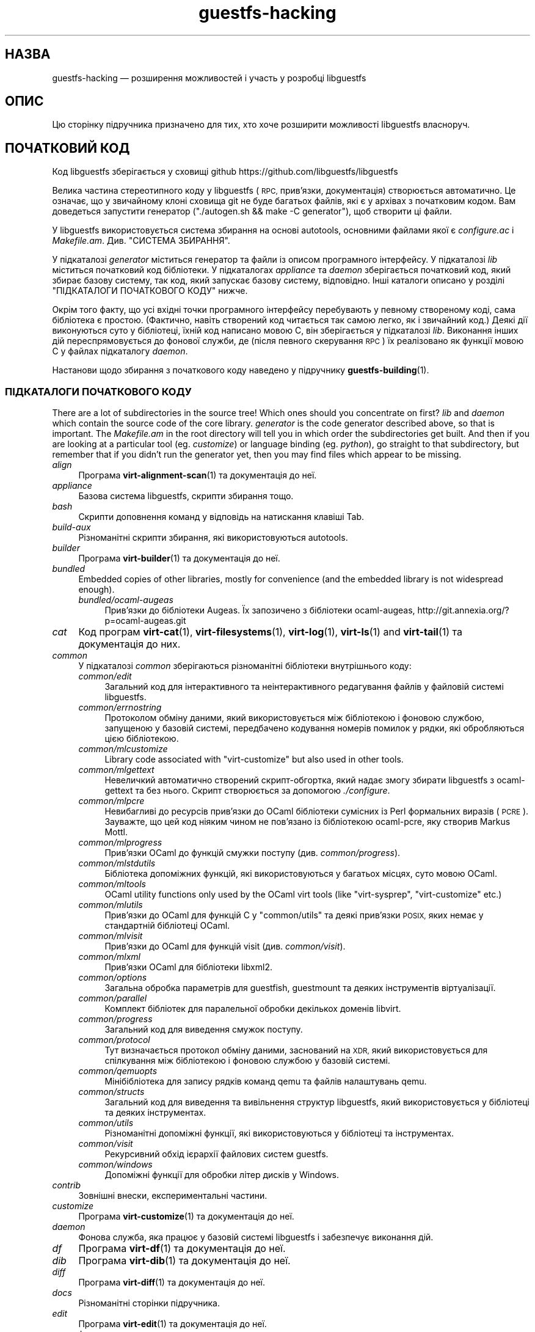 .\" Automatically generated by Podwrapper::Man 1.42.0 (Pod::Simple 3.40)
.\"
.\" Standard preamble:
.\" ========================================================================
.de Sp \" Vertical space (when we can't use .PP)
.if t .sp .5v
.if n .sp
..
.de Vb \" Begin verbatim text
.ft CW
.nf
.ne \\$1
..
.de Ve \" End verbatim text
.ft R
.fi
..
.\" Set up some character translations and predefined strings.  \*(-- will
.\" give an unbreakable dash, \*(PI will give pi, \*(L" will give a left
.\" double quote, and \*(R" will give a right double quote.  \*(C+ will
.\" give a nicer C++.  Capital omega is used to do unbreakable dashes and
.\" therefore won't be available.  \*(C` and \*(C' expand to `' in nroff,
.\" nothing in troff, for use with C<>.
.tr \(*W-
.ds C+ C\v'-.1v'\h'-1p'\s-2+\h'-1p'+\s0\v'.1v'\h'-1p'
.ie n \{\
.    ds -- \(*W-
.    ds PI pi
.    if (\n(.H=4u)&(1m=24u) .ds -- \(*W\h'-12u'\(*W\h'-12u'-\" diablo 10 pitch
.    if (\n(.H=4u)&(1m=20u) .ds -- \(*W\h'-12u'\(*W\h'-8u'-\"  diablo 12 pitch
.    ds L" ""
.    ds R" ""
.    ds C` ""
.    ds C' ""
'br\}
.el\{\
.    ds -- \|\(em\|
.    ds PI \(*p
.    ds L" ``
.    ds R" ''
.    ds C`
.    ds C'
'br\}
.\"
.\" Escape single quotes in literal strings from groff's Unicode transform.
.ie \n(.g .ds Aq \(aq
.el       .ds Aq '
.\"
.\" If the F register is >0, we'll generate index entries on stderr for
.\" titles (.TH), headers (.SH), subsections (.SS), items (.Ip), and index
.\" entries marked with X<> in POD.  Of course, you'll have to process the
.\" output yourself in some meaningful fashion.
.\"
.\" Avoid warning from groff about undefined register 'F'.
.de IX
..
.nr rF 0
.if \n(.g .if rF .nr rF 1
.if (\n(rF:(\n(.g==0)) \{\
.    if \nF \{\
.        de IX
.        tm Index:\\$1\t\\n%\t"\\$2"
..
.        if !\nF==2 \{\
.            nr % 0
.            nr F 2
.        \}
.    \}
.\}
.rr rF
.\" ========================================================================
.\"
.IX Title "guestfs-hacking 1"
.TH guestfs-hacking 1 "2020-03-09" "libguestfs-1.42.0" "Virtualization Support"
.\" For nroff, turn off justification.  Always turn off hyphenation; it makes
.\" way too many mistakes in technical documents.
.if n .ad l
.nh
.SH "НАЗВА"
.IX Header "НАЗВА"
guestfs-hacking — розширення можливостей і участь у розробці libguestfs
.SH "ОПИС"
.IX Header "ОПИС"
Цю сторінку підручника призначено для тих, хто хоче розширити можливості
libguestfs власноруч.
.SH "ПОЧАТКОВИЙ КОД"
.IX Header "ПОЧАТКОВИЙ КОД"
Код libguestfs зберігається у сховищі github
https://github.com/libguestfs/libguestfs
.PP
Велика частина стереотипного коду у libguestfs (\s-1RPC,\s0 прив'язки,
документація) створюється автоматично. Це означає, що у звичайному клоні
сховища git не буде багатьох файлів, які є у архівах з початковим кодом. Вам
доведеться запустити генератор (\f(CW\*(C`./autogen.sh && make \-C generator\*(C'\fR), щоб
створити ці файли.
.PP
У libguestfs використовується система збирання на основі autotools,
основними файлами якої є \fIconfigure.ac\fR і \fIMakefile.am\fR. Див. \*(L"СИСТЕМА
ЗБИРАННЯ\*(R".
.PP
У підкаталозі \fIgenerator\fR міститься генератор та файли із описом
програмного інтерфейсу. У підкаталозі \fIlib\fR міститься початковий код
бібліотеки. У підкаталогах \fIappliance\fR та \fIdaemon\fR зберігається початковий
код, який збирає базову систему, так код, який запускає базову систему,
відповідно. Інші каталоги описано у розділі \*(L"ПІДКАТАЛОГИ ПОЧАТКОВОГО КОДУ\*(R"
нижче.
.PP
Окрім того факту, що усі вхідні точки програмного інтерфейсу перебувають у
певному створеному коді, сама бібліотека є простою. (Фактично, навіть
створений код читається так самою легко, як і звичайний код.) Деякі дії
виконуються суто у бібліотеці, їхній код написано мовою C, він зберігається
у підкаталозі \fIlib\fR. Виконання інших дій переспрямовується до фонової
служби, де (після певного скерування \s-1RPC\s0) їх реалізовано як функції мовою C
у файлах підкаталогу \fIdaemon\fR.
.PP
Настанови щодо збирання з початкового коду наведено у підручнику
\&\fBguestfs\-building\fR\|(1).
.SS "ПІДКАТАЛОГИ ПОЧАТКОВОГО КОДУ"
.IX Subsection "ПІДКАТАЛОГИ ПОЧАТКОВОГО КОДУ"
There are a lot of subdirectories in the source tree! Which ones should you
concentrate on first? \fIlib\fR and \fIdaemon\fR which contain the source code of
the core library.  \fIgenerator\fR is the code generator described above, so
that is important.  The \fIMakefile.am\fR in the root directory will tell you
in which order the subdirectories get built.  And then if you are looking at
a particular tool (eg. \fIcustomize\fR) or language binding (eg. \fIpython\fR), go
straight to that subdirectory, but remember that if you didn't run the
generator yet, then you may find files which appear to be missing.
.IP "\fIalign\fR" 4
.IX Item "align"
Програма \fBvirt\-alignment\-scan\fR\|(1) та документація до неї.
.IP "\fIappliance\fR" 4
.IX Item "appliance"
Базова система libguestfs, скрипти збирання тощо.
.IP "\fIbash\fR" 4
.IX Item "bash"
Скрипти доповнення команд у відповідь на натискання клавіші Tab.
.IP "\fIbuild-aux\fR" 4
.IX Item "build-aux"
Різноманітні скрипти збирання, які використовуються autotools.
.IP "\fIbuilder\fR" 4
.IX Item "builder"
Програма \fBvirt\-builder\fR\|(1) та документація до неї.
.IP "\fIbundled\fR" 4
.IX Item "bundled"
Embedded copies of other libraries, mostly for convenience (and the embedded
library is not widespread enough).
.RS 4
.IP "\fIbundled/ocaml\-augeas\fR" 4
.IX Item "bundled/ocaml-augeas"
Прив'язки до бібліотеки Augeas. Їх запозичено з бібліотеки ocaml-augeas,
http://git.annexia.org/?p=ocaml\-augeas.git
.RE
.RS 4
.RE
.IP "\fIcat\fR" 4
.IX Item "cat"
Код програм \fBvirt\-cat\fR\|(1), \fBvirt\-filesystems\fR\|(1), \fBvirt\-log\fR\|(1),
\&\fBvirt\-ls\fR\|(1) and \fBvirt\-tail\fR\|(1) та документація до них.
.IP "\fIcommon\fR" 4
.IX Item "common"
У підкаталозі \fIcommon\fR зберігаються різноманітні бібліотеки внутрішнього
коду:
.RS 4
.IP "\fIcommon/edit\fR" 4
.IX Item "common/edit"
Загальний код для інтерактивного та неінтерактивного редагування файлів у
файловій системі libguestfs.
.IP "\fIcommon/errnostring\fR" 4
.IX Item "common/errnostring"
Протоколом обміну даними, який використовується між бібліотекою і фоновою
службою, запущеною у базовій системі, передбачено кодування номерів помилок
у рядки, які обробляються цією бібліотекою.
.IP "\fIcommon/mlcustomize\fR" 4
.IX Item "common/mlcustomize"
Library code associated with \f(CW\*(C`virt\-customize\*(C'\fR but also used in other tools.
.IP "\fIcommon/mlgettext\fR" 4
.IX Item "common/mlgettext"
Невеличкий автоматично створений скрипт\-обгортка, який надає змогу збирати
libguestfs з ocaml-gettext та без нього. Скрипт створюється за допомогою
\&\fI./configure\fR.
.IP "\fIcommon/mlpcre\fR" 4
.IX Item "common/mlpcre"
Невибагливі до ресурсів прив'язки до OCaml бібліотеки сумісних із Perl
формальних виразів (\s-1PCRE\s0). Зауважте, що цей код ніяким чином не пов'язано із
бібліотекою ocaml-pcre, яку створив Markus Mottl.
.IP "\fIcommon/mlprogress\fR" 4
.IX Item "common/mlprogress"
Прив'язки OCaml до функцій смужки поступу (див. \fIcommon/progress\fR).
.IP "\fIcommon/mlstdutils\fR" 4
.IX Item "common/mlstdutils"
Бібліотека допоміжних функцій, які використовуються у багатьох місцях, суто
мовою OCaml.
.IP "\fIcommon/mltools\fR" 4
.IX Item "common/mltools"
OCaml utility functions only used by the OCaml virt tools (like
\&\f(CW\*(C`virt\-sysprep\*(C'\fR, \f(CW\*(C`virt\-customize\*(C'\fR etc.)
.IP "\fIcommon/mlutils\fR" 4
.IX Item "common/mlutils"
Прив'язки до OCaml для функцій C у \f(CW\*(C`common/utils\*(C'\fR та деякі прив'язки \s-1POSIX,\s0
яких немає у стандартній бібліотеці OCaml.
.IP "\fIcommon/mlvisit\fR" 4
.IX Item "common/mlvisit"
Прив'язки до OCaml для функцій visit (див. \fIcommon/visit\fR).
.IP "\fIcommon/mlxml\fR" 4
.IX Item "common/mlxml"
Прив'язки OCaml для бібліотеки libxml2.
.IP "\fIcommon/options\fR" 4
.IX Item "common/options"
Загальна обробка параметрів для guestfish, guestmount та деяких інструментів
віртуалізації.
.IP "\fIcommon/parallel\fR" 4
.IX Item "common/parallel"
Комплект бібліотек для паралельної обробки декількох доменів libvirt.
.IP "\fIcommon/progress\fR" 4
.IX Item "common/progress"
Загальний код для виведення смужок поступу.
.IP "\fIcommon/protocol\fR" 4
.IX Item "common/protocol"
Тут визначається протокол обміну даними, заснований на \s-1XDR,\s0 який
використовується для спілкування між бібліотекою і фоновою службою у базовій
системі.
.IP "\fIcommon/qemuopts\fR" 4
.IX Item "common/qemuopts"
Мінібібліотека для запису рядків команд qemu та файлів налаштувань qemu.
.IP "\fIcommon/structs\fR" 4
.IX Item "common/structs"
Загальний код для виведення та вивільнення структур libguestfs, який
використовується у бібліотеці та деяких інструментах.
.IP "\fIcommon/utils\fR" 4
.IX Item "common/utils"
Різноманітні допоміжні функції, які використовуються у бібліотеці та
інструментах.
.IP "\fIcommon/visit\fR" 4
.IX Item "common/visit"
Рекурсивний обхід ієрархії файлових систем guestfs.
.IP "\fIcommon/windows\fR" 4
.IX Item "common/windows"
Допоміжні функції для обробки літер дисків у Windows.
.RE
.RS 4
.RE
.IP "\fIcontrib\fR" 4
.IX Item "contrib"
Зовнішні внески, експериментальні частини.
.IP "\fIcustomize\fR" 4
.IX Item "customize"
Програма \fBvirt\-customize\fR\|(1) та документація до неї.
.IP "\fIdaemon\fR" 4
.IX Item "daemon"
Фонова служба, яка працює у базовій системі libguestfs і забезпечує
виконання дій.
.IP "\fIdf\fR" 4
.IX Item "df"
Програма \fBvirt\-df\fR\|(1) та документація до неї.
.IP "\fIdib\fR" 4
.IX Item "dib"
Програма \fBvirt\-dib\fR\|(1) та документація до неї.
.IP "\fIdiff\fR" 4
.IX Item "diff"
Програма \fBvirt\-diff\fR\|(1) та документація до неї.
.IP "\fIdocs\fR" 4
.IX Item "docs"
Різноманітні сторінки підручника.
.IP "\fIedit\fR" 4
.IX Item "edit"
Програма \fBvirt\-edit\fR\|(1) та документація до неї.
.IP "\fIexamples\fR" 4
.IX Item "examples"
Код прикладів використання програмного інтерфейсу мовою C.
.IP "\fIfish\fR" 4
.IX Item "fish"
\&\fBguestfish\fR\|(1) — оболонка командного рядка та різноманітні скрипти оболонки
на її основі, зокрема \fBvirt\-copy\-in\fR\|(1), \fBvirt\-copy\-out\fR\|(1),
\&\fBvirt\-tar\-in\fR\|(1), \fBvirt\-tar\-out\fR\|(1).
.IP "\fIformat\fR" 4
.IX Item "format"
Програма \fBvirt\-format\fR\|(1) та документація до неї.
.IP "\fIfuse\fR" 4
.IX Item "fuse"
\&\fBguestmount\fR\|(1), \s-1FUSE\s0 (файлова система у просторі користувача), яку зібрано
на основі libguestfs.
.IP "\fIgenerator\fR" 4
.IX Item "generator"
Критично важливий засіб створення коду, використовується для автоматичного
створення значного обсягу важливого коду мовою C, зокрема для \s-1RPC\s0 та
прив'язок.
.IP "\fIget-kernel\fR" 4
.IX Item "get-kernel"
Програма \fBvirt\-get\-kernel\fR\|(1) та документація до неї.
.IP "\fIgnulib\fR" 4
.IX Item "gnulib"
Gnulib використовується як бібліотека забезпечення портованості. До цього
каталогу включено копію gnulib.
.IP "\fIinspector\fR" 4
.IX Item "inspector"
\&\fBvirt\-inspector\fR\|(1) — засіб інспектування образів віртуальних машин.
.IP "\fIlib\fR" 4
.IX Item "lib"
Початковий код бібліотеки мовою C.
.IP "\fIlogo\fR" 4
.IX Item "logo"
Логотип, який використовується на сайті. До речі, ім'я рибки — Артур.
.IP "\fIm4\fR" 4
.IX Item "m4"
Макроси M4, які використовуються autoconf. Див. \*(L"СИСТЕМА ЗБИРАННЯ\*(R".
.IP "\fImake-fs\fR" 4
.IX Item "make-fs"
Програма \fBvirt\-make\-fs\fR\|(1) та документація до неї.
.IP "\fIpo\fR" 4
.IX Item "po"
Переклади простих рядків gettext.
.IP "\fIpo-docs\fR" 4
.IX Item "po-docs"
Інфраструктура збирання та файли \s-1PO\s0 перекладів сторінок підручника та файлів
\&\s-1POD.\s0 Колись ми об'єднаємо ці дані з каталогом \fIpo\fR, але цей процес є доволі
складним.
.IP "\fIrescue\fR" 4
.IX Item "rescue"
Програма \fBvirt\-rescue\fR\|(1) та документація до неї.
.IP "\fIresize\fR" 4
.IX Item "resize"
Програма \fBvirt\-resize\fR\|(1) та документація до неї.
.IP "\fIsparsify\fR" 4
.IX Item "sparsify"
Програма \fBvirt\-sparsify\fR\|(1) та документація до неї.
.IP "\fIsysprep\fR" 4
.IX Item "sysprep"
Програма \fBvirt\-sysprep\fR\|(1) та документація до неї.
.IP "\fItests\fR" 4
.IX Item "tests"
Тести.
.IP "\fItest-data\fR" 4
.IX Item "test-data"
Файли та інші тестові дані, які використовуються при тестуванні.
.IP "\fItest-tool\fR" 4
.IX Item "test-tool"
Засіб тестування, який допоможе визначити кінцевим користувачам, чи
працюватиме їхня комбінація qemu/ядро з libguestfs.
.IP "\fItmp\fR" 4
.IX Item "tmp"
Використовується для тимчасових файлів під час тестування (замість \fI/tmp\fR
та подібних каталогів). Причиною створення є уможливлення запуску декількох
тестів libguestfs паралельно без ризику перезапису базової системи набором
тестів, який виконується паралельно із набором, за допомогою якого було
створено базову систему.
.IP "\fItools\fR" 4
.IX Item "tools"
Засоби командного рядка, які написано мовою програмування Perl
(\fBvirt\-win\-reg\fR\|(1) та багато інших).
.IP "\fIutils\fR" 4
.IX Item "utils"
Різноманітні допоміжні програми, зокрема \f(CW\*(C`boot\-benchmark\*(C'\fR.
.IP "\fIv2v\fR" 4
.IX Item "v2v"
Up to libguestfs > 1.42 this contained the \fBvirt\-v2v\fR\|(1) tool, but this
has now moved into a separate repository:
https://github.com/libguestfs/virt\-v2v
.IP "\fIwebsite\fR" 4
.IX Item "website"
Файли сайта http://libguestfs.org.
.IP "\fIcsharp\fR" 4
.IX Item "csharp"
.PD 0
.IP "\fIerlang\fR" 4
.IX Item "erlang"
.IP "\fIgobject\fR" 4
.IX Item "gobject"
.IP "\fIgolang\fR" 4
.IX Item "golang"
.IP "\fIhaskell\fR" 4
.IX Item "haskell"
.IP "\fIjava\fR" 4
.IX Item "java"
.IP "\fIlua\fR" 4
.IX Item "lua"
.IP "\fIocaml\fR" 4
.IX Item "ocaml"
.IP "\fIphp\fR" 4
.IX Item "php"
.IP "\fIperl\fR" 4
.IX Item "perl"
.IP "\fIpython\fR" 4
.IX Item "python"
.IP "\fIruby\fR" 4
.IX Item "ruby"
.PD
Прив’язки до мов програмування.
.SS "СИСТЕМА ЗБИРАННЯ"
.IX Subsection "СИСТЕМА ЗБИРАННЯ"
Libguestfs використовує систему збирання \s-1GNU\s0 autotools (autoconf, automake,
libtool).
.PP
Скрипт \fI./configure\fR створюється на основі \fIconfigure.ac\fR і
\&\fIm4/guestfs\-*.m4\fR. Більшу частину вмісту скрипту configure складають дані з
багатьох файлів макросів m4, поділених за розділами, наприклад,
\&\fIm4/guestfs\-daemon.m4\fR призначено для обробки залежностей фонової служби
(daemon).
.PP
Завданням файла \fIMakefile.am\fR на верхньому рівні є визначення списку
підкаталогів (\f(CW\*(C`SUBDIRS\*(C'\fR) у порядку їхнього збирання.
.PP
\&\fIcommon\-rules.mk\fR включається до усіх файлів \fIMakefile.am\fR (верхнього
рівня та підкаталогів). \fIsubdir\-rules.mk\fR включається лише до файлів
\&\fIMakefile.am\fR у підкаталогах.
.PP
Цілей збирання багато. Скористайтеся цією командою, щоб побачити список:
.PP
.Vb 1
\& make help
.Ve
.SH "РОЗШИРЕННЯ МОЖЛИВОСТЕЙ LIBGUESTFS"
.IX Header "РОЗШИРЕННЯ МОЖЛИВОСТЕЙ LIBGUESTFS"
.SS "ДОДАВАННЯ НОВИХ ПРОГРАМНИХ ІНТЕРФЕЙСІВ"
.IX Subsection "ДОДАВАННЯ НОВИХ ПРОГРАМНИХ ІНТЕРФЕЙСІВ"
Оскільки більша частина стереотипного коду у libguestfs створюється у
автоматичному режимі, розширити програмний інтерфейс libguestfs доволі
просто.
.PP
Щоб додати нову дію програмного інтерфейсу, слід внести дві зміни:
.IP "1." 4
Вам слід додати опис виклику (назву, параметри, тип значення, яке
повертається, тести, документацію) до \fIgenerator/actions_*.ml\fR і, можливо,
до \fIgenerator/proc_nr.ml\fR.
.Sp
Існує два різновиди дій програмного інтерфейсу. Тип залежить від того,
проходить виклик до базової системи через фонову службу, чи обслуговується
лише засобами бібліотеки
(див. \*(L"АРХІТЕКТУРА\*(R" in \fBguestfs\-internals\fR\|(1)). \*(L"guestfs_sync\*(R" in \fBguestfs\fR\|(3) є
прикладом дій першого типу, оскільки синхронізація відбувається у базовій
системі. \*(L"guestfs_set_trace\*(R" in \fBguestfs\fR\|(3) є прикладом дій другого типу,
оскільки прапорець трасування обслуговується у дескрипторі, а усе трасування
виконується на боці бібліотеки.
.Sp
Більшість нових дій належить до першого типу, тому їхні записи додаються до
списку \f(CW\*(C`daemon_functions\*(C'\fR. У кожної функції є унікальний номер процедури,
який використовується у протоколі \s-1RPC,\s0 який пов'язується із цією дією під
час оприлюднення версії libguestfs і який не можна використовувати
повторно. Знайдіть останній номер процедури і додайте до нього одиницю, щоб
отримати ваш номер.
.Sp
Дії другого типу, які пов'язано лише з бібліотекою, слід додавати до списку
\&\f(CW\*(C`non_daemon_functions\*(C'\fR. Оскільки ці функції обслуговуються бібліотекою і не
поширюються механізмом \s-1RPC\s0 до фонової служби, ці функції не потребують
номеру процедури; отже, для них встановлюється номер процедури \f(CW\*(C`\-1\*(C'\fR.
.IP "2." 4
Реалізація дії (мовою C):
.Sp
Для дій фонової служби слід реалізувати функцію \f(CW\*(C`do_<назва>\*(C'\fR у
каталозі \f(CW\*(C`daemon/\*(C'\fR.
.Sp
Для дій бібліотеки слід реалізувати функцію \f(CW\*(C`guestfs_impl_<назва>\*(C'\fR
у каталозі \f(CW\*(C`lib/\*(C'\fR.
.Sp
У обох випадках скористайтеся якоюсь іншою функцією як прикладом реалізації.
.IP "3." 4
Альтернатива кроку 2: починаючи з версії libguestfs 1.38, дії фонової служби
може бути реалізовано мовою OCaml. Вам слід встановити прапорець \f(CW\*(C`impl =
OCaml ...\*(C'\fR у генераторі. Прикладом може слугувати файл \fIdaemon/file.ml\fR.
.PP
Після внесення цих змін скористайтеся командою \f(CW\*(C`make\*(C'\fR для збирання.
.PP
Зауважте, що вам не потрібно реалізовувати \s-1RPC,\s0 прив'язки до мов, сторінки
підручника або щось інше. Усе це буде створено автоматично на основі опису
OCaml.
.PP
\fIДодавання тестів для програмного інтерфейсу\fR
.IX Subsection "Додавання тестів для програмного інтерфейсу"
.PP
До кожного виклику програмного інтерфейсу можна не додавати тести або
додавати будь\-яку кількість тестів. Тести може бути додано або як частину
опису програмного інтерфейсу (\fIgenerator/actions_*.ml\fR), або у деяких
рідкісних випадках, додати скрипт до \f(CW\*(C`tests/*/\*(C'\fR. Зауважте, що додавання
скрипту до \f(CW\*(C`tests/*/\*(C'\fR уповільнює тестування, тому, якщо можна, користуйтеся
першим зі способів.
.PP
Нижче описано тестове середовище, яке використовується при додавання тесту
програмного інтерфейсу до \fIactions_*.ml\fR.
.PP
У середовищі тестування 4 блокових пристрої:
.IP "\fI/dev/sda\fR 2 ГБ" 4
.IX Item "/dev/sda 2 ГБ"
Блоковий пристрій загального типу для тестування.
.IP "\fI/dev/sdb\fR 2 ГБ" 4
.IX Item "/dev/sdb 2 ГБ"
\&\fI/dev/sdb1\fR — файлова система ext2, яка використовується для тестування дій
із запису до файлової системи.
.IP "\fI/dev/sdc\fR 10 МБ" 4
.IX Item "/dev/sdc 10 МБ"
Використовується для тестів, у яких потрібні два блокових пристрої.
.IP "\fI/dev/sdd\fR" 4
.IX Item "/dev/sdd"
\&\s-1ISO\s0 із фіксованим вмістом (див. \fIimages/test.iso\fR).
.PP
Щоб мати змогу виконувати тестування у прийнятні строки, базову систему та
блокові пристрої libguestfs слід повторно використовувати у тестах. Отже, не
намагайтеся тестувати \*(L"guestfs_kill_subprocess\*(R" in \fBguestfs\fR\|(3) :\-x
.PP
Кожен тест запускає початковий сценарій, який вибирається за допомогою
одного з виразів \f(CW\*(C`Init*\*(C'\fR, описаний у \fIgenerator/types.ml\fR. Сценарій
ініціалізує диски, згадані вище, у спосіб, який задокументовано у
\&\fItypes.ml\fR. Ви не повинні робити у своєму коді жодних припущень щодо
попереднього вмісту інших дисків, які не ініціалізовано.
.PP
Ви можете додати інструкцію щодо попередніх вимог до будь\-якого окремого
тесту. Це динамічна перевірка, яка, якщо її не буде пройдено, призведе до
пропускання тесту. Це корисно для тестування команди, яка може не працювати
у всіх різновидах збірок libguestfs. Тест, для якого попередньою вимогою є
\&\f(CW\*(C`Always\*(C'\fR, запускається безумовно.
.PP
Крім того, пакувальники можуть пропускати окремі тести встановленням
відповідних змінних середовища до запуску \f(CW\*(C`make check\*(C'\fR.
.PP
.Vb 1
\& SKIP_TEST_<CMD>_<NUM>=1
.Ve
.PP
Приклад: \f(CW\*(C`SKIP_TEST_COMMAND_3=1\*(C'\fR призведе до пропускання тесту 3 у
\&\*(L"guestfs_command\*(R" in \fBguestfs\fR\|(3).
.PP
або:
.PP
.Vb 1
\& SKIP_TEST_<CMD>=1
.Ve
.PP
Приклад: \f(CW\*(C`SKIP_TEST_ZEROFREE=1\*(C'\fR призводить до пропускання усіх тестів
\&\*(L"guestfs_zerofree\*(R" in \fBguestfs\fR\|(3).
.PP
Пакувальники можуть обмежити тестування певним набором тестів, встановлюючи,
наприклад, таке:
.PP
.Vb 1
\& TEST_ONLY="vfs_type zerofree"
.Ve
.PP
Див. \fItests/c\-api/tests.c\fR, щоб дізнатися більше про те, як працюють ці
змінні середовища.
.PP
\fIДіагностика нових програмних інтерфейсів\fR
.IX Subsection "Діагностика нових програмних інтерфейсів"
.PP
Перевірте нові можливості, перш ніж записувати їх до сховища коду.
.PP
Для перевірки нових команд ви можете скористатися guestfish.
.PP
Діагностика фонової служби є проблематичною, оскільки вона виконується у
мінімалістичному середовищі. Втім, ви можете скористатися виведенням
повідомлень за допомогою fprintf у фоновій службі до stderr. Повідомлення
можна буде переглядати за допомогою \f(CW\*(C`guestfish \-v\*(C'\fR.
.SS "ДОДАВАННЯ НОВОЇ ПРИВ’ЯЗКИ ДО МОВИ"
.IX Subsection "ДОДАВАННЯ НОВОЇ ПРИВ’ЯЗКИ ДО МОВИ"
Усі прив'язки до мов має бути створено відповідним засобом (див. підкаталог
\&\fIgenerator\fR).
.PP
Документації з цього питання ще не написано. Пропонуємо вам звернутися до
коду наявних прив'язок, наприклад \fIgenerator/ocaml.ml\fR або
\&\fIgenerator/perl.ml\fR.
.PP
\fIДодавання тестів для прив'язок до мов\fR
.IX Subsection "Додавання тестів для прив'язок до мов"
.PP
Прив'язки до мов мають постачатися із тестами. Раніше тестування прив'язок
до мов було суто ситуативним, але тепер ми намагаємося формалізувати набір
тестів, які має використовувати кожна прив'язка до мови.
.PP
У поточній версії повний набір тестів реалізовано лише для прив'язок до
OCaml і Perl. Канонічним набором є набір для OCaml, тому вам слід емулювати
тести саме для OCaml.
.PP
Ось схема нумерації, яка використовується у тестах:
.PP
.Vb 1
\& \- 000+, базові перевірки:
\& 
\&   010  завантажити бібліотеку
\&   020  створення
\&   030  прапорці створення
\&   040  створення декількох дескрипторів
\&   050  налаштовування тестування та отримання властивостей налаштовування
\&   060  явне закриття
\&   065  неявне закриття (у мовах із збирачем сміття)
\&   070  аргументи параметрів
\&   080  версія
\&   090  повернуті значення
\& 
\& \- 100  запуск, створення розділів та логічних томів, а також файлових систем
\& 
\& \- події 400+:
\& 
\&   410  подія закриття
\&   420  повідомлення журналу
\&   430  повідомлення щодо поступу
\& 
\& \- 800+ тести на регресії (специфічні для мови)
\& 
\& \- 900+ будь\-які інші нетипові тести для мови
.Ve
.PP
Для заощадження часу під час виконання тестування дескриптор запускатимуть
лише 100, 430, 800+, 900+.
.SS "ФОРМАТУВАННЯ КОДУ"
.IX Subsection "ФОРМАТУВАННЯ КОДУ"
Наш початковий код мовою C загалом відповідає деяким базовим вимогам щодо
форматування коду. Наявна кодова база є повністю однорідною у цьому сенсі,
але ми б хотіли, щоб увесь новий код також було форматовано подібним
чином. Якщо коротко, користуйтеся пробілами, а не символами табуляції,
використовуйте додаткові 2 пробіли на кожному із рівнів відступів, у інших
аспектах форматування слідуйте стилю книги Кернігана та Річі.
.PP
Якщо ви користуєтеся Emacs, додайте наступний текст до одного із ваших
файлів налаштувань для запуску (наприклад, ~/.emacs), щоб забезпечити
належні правила встановлення відступів:
.PP
.Vb 9
\& ;;; In libguestfs, indent with spaces everywhere (not TABs).
\& ;;; Exceptions: Makefile and ChangeLog modes.
\& (add\-hook \*(Aqfind\-file\-hook
\&     \*(Aq(lambda () (if (and buffer\-file\-name
\&                          (string\-match "/libguestfs\e\e>"
\&                              (buffer\-file\-name))
\&                          (not (string\-equal mode\-name "Change Log"))
\&                          (not (string\-equal mode\-name "Makefile")))
\&                     (setq indent\-tabs\-mode nil))))
\& 
\& ;;; Під час редагування початкового коду C у libguestfs користуйтеся цим стилем.
\& (defun libguestfs\-c\-mode ()
\&   "C mode with adjusted defaults for use with libguestfs."
\&   (interactive)
\&   (c\-set\-style "K&R")
\&   (setq c\-indent\-level 2)
\&   (setq c\-basic\-offset 2))
\& (add\-hook \*(Aqc\-mode\-hook
\&           \*(Aq(lambda () (if (string\-match "/libguestfs\e\e>"
\&                               (buffer\-file\-name))
\&                           (libguestfs\-c\-mode))))
.Ve
.SS "ТЕСТУВАННЯ ВНЕСЕНИХ ВАМИ ЗМІН"
.IX Subsection "ТЕСТУВАННЯ ВНЕСЕНИХ ВАМИ ЗМІН"
Перетворити попередження на повідомлення про помилки під час розробки, щоб
ці попередження не ігнорувалися:
.PP
.Vb 1
\& ./configure \-\-enable\-werror
.Ve
.PP
Корисні цілі збирання:
.ie n .IP """make check""" 4
.el .IP "\f(CWmake check\fR" 4
.IX Item "make check"
Запускає звичайний комплект перевірок.
.Sp
Реалізовано за допомогою типової цілі automake \f(CW\*(C`TESTS\*(C'\fR. Докладніше про цю
ціль можна дізнатися з документації до automake.
.ie n .IP """make check\-valgrind""" 4
.el .IP "\f(CWmake check\-valgrind\fR" 4
.IX Item "make check-valgrind"
Запускає підмножину комплекту тестування у valgrind.
.Sp
Див. \*(L"\s-1VALGRIND\*(R"\s0 нижче.
.ie n .IP """make check\-valgrind\-local\-guests""" 4
.el .IP "\f(CWmake check\-valgrind\-local\-guests\fR" 4
.IX Item "make check-valgrind-local-guests"
Запускає підмножину комплекту тестування у valgrind з використанням локально
встановлених гостьових систем libvirt (лише для читання).
.ie n .IP """make check\-direct""" 4
.el .IP "\f(CWmake check\-direct\fR" 4
.IX Item "make check-direct"
Виконує усі тести за допомогою типового модуля роботи із базовою
системою. Працює, лише якщо за допомогою \f(CW\*(C`./configure
\&\-\-with\-default\-backend=...\*(C'\fR було вибрано нетиповий модуль.
.ie n .IP """make check\-valgrind\-direct""" 4
.el .IP "\f(CWmake check\-valgrind\-direct\fR" 4
.IX Item "make check-valgrind-direct"
Запустити підмножину комплексу тестів під керуванням valgrind з
використанням типового модуля базової системи.
.ie n .IP """make check\-uml""" 4
.el .IP "\f(CWmake check\-uml\fR" 4
.IX Item "make check-uml"
Виконує усі тести з використанням модуля режиму користувача у Linux.
.Sp
Оскільки немає стандартизованого місця для зберігання ядра Linux з режимом
користувача, вам \fIслід\fR встановити значення \f(CW\*(C`LIBGUESTFS_HV\*(C'\fR таким чином,
щоб воно вказувало на образ ядра. Приклад:
.Sp
.Vb 1
\& make check\-uml LIBGUESTFS_HV=~/d/linux\-um/vmlinux
.Ve
.ie n .IP """make check\-valgrind\-uml""" 4
.el .IP "\f(CWmake check\-valgrind\-uml\fR" 4
.IX Item "make check-valgrind-uml"
Виконує усі тести з використанням модуля режиму користувача Linux під
керуванням valgrind.
.Sp
Як і вище, вам слід встановити значення \f(CW\*(C`LIBGUESTFS_HV\*(C'\fR так, щоб воно
вказувало на ядро.
.ie n .IP """make check\-with\-upstream\-qemu""" 4
.el .IP "\f(CWmake check\-with\-upstream\-qemu\fR" 4
.IX Item "make check-with-upstream-qemu"
Виконує усі тести з використанням локального виконуваного файла qemu. Шукає
виконуваний файл qemu за допомогою змінної \s-1QEMUDIR\s0 (типове значення
\&\fI\f(CI$HOME\fI/d/qemu\fR), але ви можете встановити інший каталог за допомогою рядка
команди. Приклад:
.Sp
.Vb 1
\& make check\-with\-upstream\-qemu QEMUDIR=/usr/src/qemu
.Ve
.ie n .IP """make check\-with\-upstream\-libvirt""" 4
.el .IP "\f(CWmake check\-with\-upstream\-libvirt\fR" 4
.IX Item "make check-with-upstream-libvirt"
Виконує усі тести за допомогою локальної копії libvirt. Працює, лише якщо за
допомогою \f(CW\*(C`./configure \-\-with\-default\-backend=libvirt\*(C'\fR було вибрано модуль
libvirt.
.Sp
Пошук libvirt виконуватиметься у каталозі \s-1LIBVIRTDIR\s0 (типово,
\&\fI\f(CI$HOME\fI/d/libvirt\fR), але ви можете вказати інший каталог у рядку
команди. Приклад:
.Sp
.Vb 1
\& make check\-with\-upstream\-libvirt LIBVIRTDIR=/usr/src/libvirt
.Ve
.ie n .IP """make check\-slow""" 4
.el .IP "\f(CWmake check\-slow\fR" 4
.IX Item "make check-slow"
Запускає повільні тести або тести, які виконуються довго. Такі тести типово
не запускаються.
.Sp
Щоб позначити тест як повільний або такий, який виконується довго:
.RS 4
.IP "\(bu" 4
Додайте це до списку \f(CW\*(C`TESTS\*(C'\fR у \fIMakefile.am\fR, подібно до звичайного тесту.
.IP "\(bu" 4
Змініть тест так, щоб у ньому перевірялася умова для змінної середовища
\&\f(CW\*(C`SLOW=1\*(C'\fR, і якщо таке значення змінної \fIне\fR встановлено, тест пропускався
(тобто повертав код виходу 77). Якщо використовується \f(CW$TEST_FUNCTIONS\fR,
для цього ви можете викликати функцію \f(CW\*(C`slow_test\*(C'\fR.
.IP "\(bu" 4
Додайте змінну \f(CW\*(C`SLOW_TESTS\*(C'\fR до файла \fIMakefile.am\fR зі значенням\-списком
повільних тестів.
.IP "\(bu" 4
Додайте таке правило до \fIMakefile.am\fR:
.Sp
.Vb 2
\& check\-slow:
\&   $(MAKE) check TESTS="$(SLOW_TESTS)" SLOW=1
.Ve
.RE
.RS 4
.RE
.ie n .IP """sudo make check\-root""" 4
.el .IP "\f(CWsudo make check\-root\fR" 4
.IX Item "sudo make check-root"
Запускає деякі тести, які потребують прав доступу користувача root. Ці
тести, як ми припускаємо, безпечні, але вам слід вжити усіх додаткових
засобів захисту. Вам слід запускати цю команду від імені root (наприклад, за
допомогою явного використання \fBsudo\fR\|(8)).
.Sp
Щоб позначити тест як такий, що вимагає прав доступу користувача root:
.RS 4
.IP "\(bu" 4
Додайте це до списку \f(CW\*(C`TESTS\*(C'\fR у \fIMakefile.am\fR, подібно до звичайного тесту.
.IP "\(bu" 4
Внесіть зміни до тесту так, щоб тест перевіряв, чи euid == 0, і якщо це
значення \fIне\fR встановлено, тест пропускається (тобто повертає код виходу
77). Якщо використовується \f(CW$TEST_FUNCTIONS\fR, ви можете викликати функцію
\&\f(CW\*(C`root_test\*(C'\fR для цього.
.IP "\(bu" 4
Додайте змінну \f(CW\*(C`ROOT_TESTS\*(C'\fR до файла \fIMakefile.am\fR зі значенням\-списком
тестів для root.
.IP "\(bu" 4
Додайте таке правило до \fIMakefile.am\fR:
.Sp
.Vb 2
\& check\-root:
\&   $(MAKE) check TESTS="$(ROOT_TESTS)"
.Ve
.RE
.RS 4
.RE
.ie n .IP """make check\-all""" 4
.el .IP "\f(CWmake check\-all\fR" 4
.IX Item "make check-all"
Еквівалент запуску усіх правил \f(CW\*(C`make check*\*(C'\fR, окрім \f(CW\*(C`check\-root\*(C'\fR.
.ie n .IP """make check\-release""" 4
.el .IP "\f(CWmake check\-release\fR" 4
.IX Item "make check-release"
Виконує підмножину правил \f(CW\*(C`make check*\*(C'\fR, які слід передати до створення
архіву tar. У поточній версії це:
.RS 4
.IP "\(bu" 4
check
.IP "\(bu" 4
check-valgrind
.IP "\(bu" 4
check-direct
.IP "\(bu" 4
check-valgrind-direct
.IP "\(bu" 4
check-slow
.RE
.RS 4
.RE
.ie n .IP """make installcheck""" 4
.el .IP "\f(CWmake installcheck\fR" 4
.IX Item "make installcheck"
Запустити \f(CW\*(C`make check\*(C'\fR для встановленої копії libguestfs.
.Sp
Версії встановленої libguestfs, тестування якої виконується, та версія у
ієрархії початкового коду libguestfs мають збігатися.
.Sp
Команди:
.Sp
.Vb 4
\& ./autogen.sh
\& make clean ||:
\& make
\& make installcheck
.Ve
.SS "\s-1VALGRIND\s0"
.IX Subsection "VALGRIND"
Коли ви віддаєте команду \f(CW\*(C`make check\-valgrind\*(C'\fR, відбувається пошук
будь\-якого \fIMakefile.am\fR у ієрархії коду, де є ціль \f(CW\*(C`check\-valgrind:\*(C'\fR, і
його запуск.
.PP
Правильно написати \fIMakefile.am\fR і тести, щоб скористатися valgrind і
паралельним тестуванням automake, не так уже і просто.
.PP
Якщо ваш тести запускаються за допомогою скриптової обгортки для командної
оболонки, у обгортці слід скористатися таким кодом:
.PP
.Vb 1
\& $VG virt\-foo
.Ve
.PP
а у \fIMakefile.am\fR слід вказати:
.PP
.Vb 2
\& check\-valgrind:
\&     make VG="@VG@" check
.Ve
.PP
Втім, якщо ваші виконувані файли запускаються безпосередньо з правила
\&\f(CW\*(C`TESTS\*(C'\fR, до \fIMakefile.am\fR слід внести такий рядок:
.PP
.Vb 1
\& LOG_COMPILER = $(VG)
\& 
\& check\-valgrind:
\&     make VG="@VG@" check
.Ve
.PP
Який би з варіантів ви не реалізовували, слід перевіряти, чи ту програму ви
тестуєте, шляхом уважного вивчення файлів журналу \fItmp/valgrind*\fR.
.SS "НАДСИЛАННЯ ЛАТОК"
.IX Subsection "НАДСИЛАННЯ ЛАТОК"
Надсилайте латки до списку листування,
http://www.redhat.com/mailman/listinfo/libguestfs і копію повідомлення до
rjones@redhat.com.
.PP
Можете не підписуватися на список листування, якщо не хочете. Втім, для
непідписаних користувачів повідомлення з'являються у списку із затримкою,
потрібною на модерацію.
.SS "НЕТИПОВІ ЗАСОБИ ФОРМАТУВАННЯ \s-1PRINTF\s0 У ФОНОВІЙ СЛУЖБІ"
.IX Subsection "НЕТИПОВІ ЗАСОБИ ФОРМАТУВАННЯ PRINTF У ФОНОВІЙ СЛУЖБІ"
У коді фонової служби напис створено нетипові форматувальники printf \f(CW%Q\fR і
\&\f(CW%R\fR, які використовуються для режиму встановлення лапок у командній
оболонці.
.ie n .IP "%Q" 4
.el .IP "\f(CW%Q\fR" 4
.IX Item "%Q"
Простий рядок командної оболонки із лапками. Автоматичне екранування
пробілів та інших керівних символів оболонки.
.ie n .IP "%R" 4
.el .IP "\f(CW%R\fR" 4
.IX Item "%R"
Те саме, що і \f(CW%Q\fR, але рядок вважатиметься шляхом із префіксом sysroot.
.PP
Приклад:
.PP
.Vb 1
\& asprintf (&cmd, "cat %R", path);
.Ve
.PP
дасть \f(CW\*(C`cat /sysroot/якийсь\e шлях\e із\e пробілами\*(C'\fR
.PP
\&\fIЗауваження:\fR \fIне\fR використовуйте ці замінники, якщо передаєте параметри
функціям \f(CW\*(C`command{,r,v,rv}()\*(C'\fR. У параметрах цих функцій НЕ потрібно нічого
міняти, оскільки вони не передаються крізь командну оболонку (а
безпосередньо передаються функції exec). Втім, ймовірно, варто
використовувати функцію \f(CW\*(C`sysroot_path()\*(C'\fR.
.SS "ПІДТРИМКА ІНТЕРНАЦІОНАЛІЗАЦІЇ (I18N)"
.IX Subsection "ПІДТРИМКА ІНТЕРНАЦІОНАЛІЗАЦІЇ (I18N)"
У нашій бібліотеці передбачено можливість інтернаціоналізації (засобами
gettext).
.PP
Втім, багато повідомлень надходять від фонової служби, і у поточній версії
ми їх не перекладаємо. Однією з причин цього є те, що, загалом, у базовій
системі немає файлів локалей, оскільки вони досить об'ємні. Тому для
реалізації можливості перекладу нам довелося б додати ці файли і скопіювати
наші файли \s-1PO\s0 до базової системи.
.PP
Діагностичні повідомлення не перекладаються, оскільки їх призначено для
програмістів.
.SH "ІНШІ ТЕМИ"
.IX Header "ІНШІ ТЕМИ"
.SS "ЯК КОМПІЛЮЮТЬСЯ І КОМПОНУЮТЬСЯ ПРОГРАМИ \s-1OCAML\s0"
.IX Subsection "ЯК КОМПІЛЮЮТЬСЯ І КОМПОНУЮТЬСЯ ПРОГРАМИ OCAML"
Більша частина цього розділу присвячена питанню «як ми змусили automake і
ocamlopt працювати разом», оскільки самі програми OCaml зібрати легко.
.PP
У automake немає вбудованої підтримки програм OCaml, ocamlc та ocamlopt. Наш
підхід полягає у обробці програм OCaml як програм C, які можуть містити такі
«інші об'єкти» (\f(CW"DEPENDENCIES"\fR у термінології automake), які можуть бути
об'єктами OCaml. Це працює, оскільки програми OCaml зазвичай містять файли C
для природних прив'язок до бібліотек тощо.
.PP
Отже, типова програма описується як список файлів з її кодом мовою C:
.PP
.Vb 1
\& virt_customize_SOURCES = ... crypt\-c.c perl_edit\-c.c
.Ve
.PP
Для програм, які не містять явних початкових текстів мовою C ми створюємо
порожній файл \fIdummy.c\fR і додаємо його до списку замість справжніх файлів:
.PP
.Vb 1
\& virt_resize_SOURCES = dummy.c
.Ve
.PP
Об'єкти OCaml, які містять більшу частину коду, потрапляють до списку як
залежності automake (інші залежності також можуть потрапляти до списку):
.PP
.Vb 1
\& virt_customize_DEPENDENCIES = ... customize_main.cmx
.Ve
.PP
Окрім того, єдиною іншою річчю, яку нам слід зробити, є надання нетипової
команди компонування. Ця команда потрібна, оскільки інакше automake не зможе
зібрати команду ocamlopt, список об'єктів та бібліотеки \f(CW\*(C`\-cclib\*(C'\fR у
належному порядку.
.PP
.Vb 2
\& virt_customize_LINK = \e
\&     $(top_srcdir)/ocaml\-link.sh \-cclib \*(Aq\-lutils \-lgnu\*(Aq \-\- ...
.Ve
.PP
The actual rules, which you can examine in \fIcustomize/Makefile.am\fR, are a
little bit more complicated than this because they have to handle:
.IP "\(bu" 4
Компіляцію у байткод або природний код системи.
.IP "\(bu" 4
Взірцеві правила, потрібні для збирання коду OCaml у об'єкти.
.Sp
Ці правила тепер зберігаються у \fIsubdir\-rules.mk\fR на верхньому рівні
ієрархії коду. Цей файл включається до усіх підкаталогів \fIMakefile.am\fR.
.IP "\(bu" 4
Додавання файлів початкового коду OCaml до \f(CW\*(C`EXTRA_DIST\*(C'\fR.
.Sp
Automake не зможе визначити повний список початкових кодів для виконуваного
файла, тому програма не зможе додати відповідні файли автоматично.
.SH "ЗАВДАННЯ ІЗ СУПРОВОДУ"
.IX Header "ЗАВДАННЯ ІЗ СУПРОВОДУ"
.SS "ЦІЛІ ДЛЯ СУПРОВІДНИКІВ У \s-1MAKEFILE\s0"
.IX Subsection "ЦІЛІ ДЛЯ СУПРОВІДНИКІВ У MAKEFILE"
Ці цілі \f(CW\*(C`make\*(C'\fR, ймовірно, не працюватимуть або не будуть корисними, якщо ви
не є супровідником пакунків libguestfs.
.PP
\fImake maintainer-commit\fR
.IX Subsection "make maintainer-commit"
.PP
Ця ціль вносить усі зміни із робочого каталогу до системи керування сховищем
коду із повідомленням щодо внеску \f(CW\*(C`Version $(VERSION).\*(C'\fR. Вам слід спочатку
оновити \fIconfigure.ac\fR, очистити ієрархію коду та виконати повторне
збирання.
.PP
\fImake maintainer-tag\fR
.IX Subsection "make maintainer-tag"
.PP
Ця команда створює мітку для поточного внеску у \s-1HEAD\s0 зі значенням мітки
\&\f(CW\*(C`v$(VERSION)\*(C'\fR і одним із таких повідомлень:
.PP
.Vb 1
\& Version $(VERSION) stable
\&
\& Version $(VERSION) development
.Ve
.PP
(Опис відмінностей між стабільним випуском і випуском, який перебуває у
розробці, наведено у розділі \*(L"НУМЕРАЦІЯ ВЕРСІЙ \s-1LIBGUESTFS\*(R"\s0 in \fBguestfs\fR\|(3).)
.PP
\fImake maintainer-check-authors\fR
.IX Subsection "make maintainer-check-authors"
.PP
Перевірити, чи усіх авторів (записи яких можна знайти у повідомленнях щодо
внесків до git) включено до файла \fIgenerator/authors.ml\fR.
.PP
\fImake maintainer-check-extra-dist\fR
.IX Subsection "make maintainer-check-extra-dist"
.PP
Це правило слід запускати після \f(CW\*(C`make dist\*(C'\fR (щоб у робочому каталозі уже
був архів tar). Воно порівнює вміст архіву tar із даними у git з метою
переконатися, що не пропущено жодного файла із правил \f(CW\*(C`EXTRA_DIST\*(C'\fR у
\&\fIMakefile.am\fR.
.PP
\fImake maintainer-upload-website\fR
.IX Subsection "make maintainer-upload-website"
.PP
Це правило використовується програмним забезпеченням автоматизації випусків
libguestfs для копіювання сайта libguestfs до іншого сховища git до його
вивантаження на вебсервер.
.SS "СТВОРЕННЯ СТАБІЛЬНОГО ВИПУСКУ"
.IX Subsection "СТВОРЕННЯ СТАБІЛЬНОГО ВИПУСКУ"
Тут наведено документацію щодо створення стабільних випусків. Загальні
правила щодо створення стабільних випусків наведено у розділі
\&\*(L"НУМЕРАЦІЯ ВЕРСІЙ \s-1LIBGUESTFS\*(R"\s0 in \fBguestfs\fR\|(3).
.IP "\(bu" 4
Перевірте, чи працює \f(CW\*(C`make && make check\*(C'\fR принаймні у таких системах:
.RS 4
.IP "Fedora (x86\-64)" 4
.IX Item "Fedora (x86-64)"
.PD 0
.IP "Debian (x86\-64)" 4
.IX Item "Debian (x86-64)"
.IP "Ubuntu (x86\-64)" 4
.IX Item "Ubuntu (x86-64)"
.IP "Fedora (aarch64)" 4
.IX Item "Fedora (aarch64)"
.IP "Fedora (ppc64)" 4
.IX Item "Fedora (ppc64)"
.IP "Fedora (ppc64le)" 4
.IX Item "Fedora (ppc64le)"
.RE
.RS 4
.RE
.IP "\(bu" 4
.PD
Перевірте, чи працює \f(CW\*(C`./configure \-\-without\-libvirt\*(C'\fR.
.IP "\(bu" 4
Внесіть завершальні зміни до \fIguestfs\-release\-notes.pod\fR
.IP "\(bu" 4
Надіслати і отримати дані з Zanata.
.Sp
Віддайте команду:
.Sp
.Vb 1
\& zanata push
.Ve
.Sp
щоб надіслати найсвіжіші файли \s-1POT\s0 на Zanata. Потім віддайте команду:
.Sp
.Vb 1
\& ./zanata\-pull.sh
.Ve
.Sp
яка є обгорткою для команд отримання найсвіжіших перекладених файлів
\&\fI*.po\fR.
.IP "\(bu" 4
Оновіть gnulib до найсвіжішої версії основної гілки розробки.
.IP "\(bu" 4
Створіть каталоги стабільної версії і версії у розробці на
http://libguestfs.org/download.
.IP "\(bu" 4
Внесіть зміни до \fIwebsite/index.html.in\fR.
.IP "\(bu" 4
Встановіть версію (у \fIconfigure.ac\fR) у значення нової \fIстабільної\fR версії,
тобто 1.XX.0, і запишіть версію:
.Sp
.Vb 6
\& ./localconfigure
\& make distclean \-k
\& ./localconfigure
\& make && make dist
\& make maintainer\-commit
\& make maintainer\-tag
.Ve
.IP "\(bu" 4
Створіть стабільну гілку у git:
.Sp
.Vb 2
\& git branch stable\-1.XX
\& git push origin stable\-1.XX
.Ve
.IP "\(bu" 4
Виконайте повноцінний випуск стабільної гілки.
.IP "\(bu" 4
Встановіть значення номера наступної версії для розробки і запишіть його до
сховища. Можна також створити повноцінний випуск із гілки для розробки.
.SH "ВНУТРІШНЯ ДОКУМЕНТАЦІЯ"
.IX Header "ВНУТРІШНЯ ДОКУМЕНТАЦІЯ"
У цьому розділі наведено документацію щодо внутрішніх функцій libguestfs та
різноманітних допоміжних програм. Вміст цього розділу буде цікавим лише для
розробників libguestfs.
.PP
Цей розділ створено автоматично на основі тих коментарів \f(CW\*(C`/**\*(C'\fR у файлах
початкового коду, які форматовано для використання у форматі \s-1POD.\s0
.PP
\&\fBЦі функції не експортуються відкрито (public). Їх може бути змінено або
вилучено у будь\-якій новішій версії.\fR
.PP
_\|_INTERNAL_DOCUMENTATION_\|_
.SH "ТАКОЖ ПЕРЕГЛЯНЬТЕ"
.IX Header "ТАКОЖ ПЕРЕГЛЯНЬТЕ"
\&\fBguestfs\fR\|(3), \fBguestfs\-building\fR\|(1), \fBguestfs\-examples\fR\|(3),
\&\fBguestfs\-internals\fR\|(1), \fBguestfs\-performance\fR\|(1),
\&\fBguestfs\-release\-notes\fR\|(1), \fBguestfs\-testing\fR\|(1),
\&\fBlibguestfs\-test\-tool\fR\|(1), \fBlibguestfs\-make\-fixed\-appliance\fR\|(1),
http://libguestfs.org/.
.SH "АВТОРИ"
.IX Header "АВТОРИ"
Richard W.M. Jones (\f(CW\*(C`rjones at redhat dot com\*(C'\fR)
.SH "АВТОРСЬКІ ПРАВА"
.IX Header "АВТОРСЬКІ ПРАВА"
Copyright (C) 2009\-2020 Red Hat Inc.
.SH "LICENSE"
.IX Header "LICENSE"
.SH "BUGS"
.IX Header "BUGS"
To get a list of bugs against libguestfs, use this link:
https://bugzilla.redhat.com/buglist.cgi?component=libguestfs&product=Virtualization+Tools
.PP
To report a new bug against libguestfs, use this link:
https://bugzilla.redhat.com/enter_bug.cgi?component=libguestfs&product=Virtualization+Tools
.PP
When reporting a bug, please supply:
.IP "\(bu" 4
The version of libguestfs.
.IP "\(bu" 4
Where you got libguestfs (eg. which Linux distro, compiled from source, etc)
.IP "\(bu" 4
Describe the bug accurately and give a way to reproduce it.
.IP "\(bu" 4
Run \fBlibguestfs\-test\-tool\fR\|(1) and paste the \fBcomplete, unedited\fR
output into the bug report.
